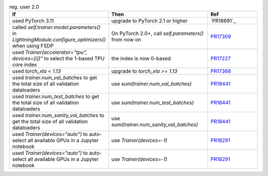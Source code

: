 .. list-table:: reg. user 2.0
   :widths: 40 40 20
   :header-rows: 1

   * - If
     - Then
     - Ref

   * - used PyTorch 3.11
     - upgrade to PyTorch 2.1 or higher
     - `PR18691`_

   * - called `self.trainer.model.parameters()` in `LightningModule.configure_optimizers()` when using FSDP
     - On PyTorch 2.0+, call `self.parameters()` from now on
     - `PR17309`_

   * - used `Trainer(accelerator="tpu", devices=[i])"` to select the 1-based TPU core index
     - the index is now 0-based
     - `PR17227`_

   * - used `torch_xla < 1.13`
     - upgrade to `torch_xla >= 1.13`
     - `PR17368`_

   * - used `trainer.num_val_batches` to get the total size of all validation dataloaders
     - use `sum(trainer.num_val_batches)`
     - `PR18441`_

   * - used `trainer.num_test_batches` to get the total size of all validation dataloaders
     - use `sum(trainer.num_test_batches)`
     - `PR18441`_

   * - used `trainer.num_sanity_val_batches` to get the total size of all validation dataloaders
     - use `sum(trainer.num_sanity_val_batches)`
     - `PR18441`_

   * - used `Trainer(devices="auto")` to auto-select all available GPUs in a Jupyter notebook
     - use `Trainer(devices=-1)`
     - `PR18291`_

   * - used `Trainer(devices="auto")` to auto-select all available GPUs in a Jupyter notebook
     - use `Trainer(devices=-1)`
     - `PR18291`_


.. _pr16579: https://github.com/Lightning-AI/lightning/pull/16579
.. _pr17309: https://github.com/Lightning-AI/lightning/pull/17309
.. _pr17227: https://github.com/Lightning-AI/lightning/pull/17227
.. _pr17368: https://github.com/Lightning-AI/lightning/pull/17368
.. _pr18441: https://github.com/Lightning-AI/lightning/pull/18441
.. _pr18291: https://github.com/Lightning-AI/lightning/pull/18291
